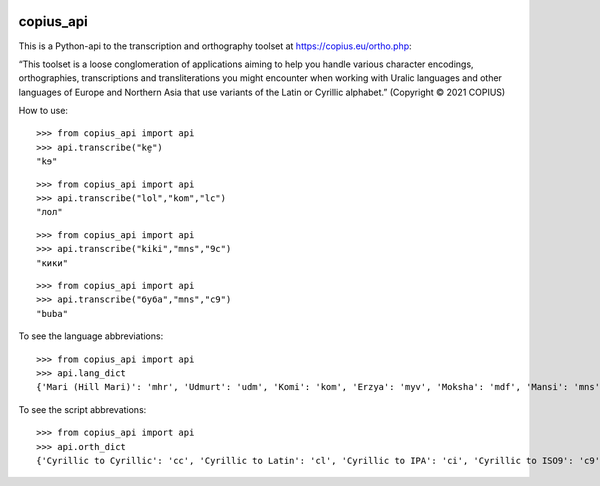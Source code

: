 |DOI| |CircleCI|

copius_api
==========

This is a Python-api to the transcription and orthography toolset at
https://copius.eu/ortho.php:

“This toolset is a loose conglomeration of applications aiming to help
you handle various character encodings, orthographies, transcriptions
and transliterations you might encounter when working with Uralic
languages and other languages of Europe and Northern Asia that use
variants of the Latin or Cyrillic alphabet.” (Copyright © 2021 COPIUS)

How to use:

::

   >>> from copius_api import api
   >>> api.transcribe("ke̮")
   "kɘ"

::

   >>> from copius_api import api
   >>> api.transcribe("lol","kom","lc")
   "лол"

::

   >>> from copius_api import api
   >>> api.transcribe("kiki","mns","9c")
   "кики"

::

   >>> from copius_api import api
   >>> api.transcribe("буба","mns","c9")
   "buba"

To see the language abbreviations:

::

   >>> from copius_api import api
   >>> api.lang_dict
   {'Mari (Hill Mari)': 'mhr', 'Udmurt': 'udm', 'Komi': 'kom', 'Erzya': 'myv', 'Moksha': 'mdf', 'Mansi': 'mns', 'Tatar': 'tat', 'Bashkir': 'bak', 'Chuvash': 'chv', 'Russian': 'rus'}

To see the script abbrevations:

::

   >>> from copius_api import api
   >>> api.orth_dict
   {'Cyrillic to Cyrillic': 'cc', 'Cyrillic to Latin': 'cl', 'Cyrillic to IPA': 'ci', 'Cyrillic to ISO9': 'c9', 'Latin to Cyrillic': 'lc', 'Latin to Latin': 'll', 'Latin to IPA': 'li', 'Latin to ISO9': 'l9', 'IPA to Cyrillic': 'ic', 'IPA to Latin': 'il', 'IPA to ISO9': 'i9', 'ISO9 to Cyrillic': '9c', 'ISO9 to Latin': '9l', 'ISO9 to IPA': '9i', '<1917 to Cyrillic': '3c', '<1917 to Latin': '3l', '<1917 to IPA': '3i', '<1917 to ISO9': '39'}

.. |DOI| image:: https://zenodo.org/badge/428920599.svg
   :target: https://zenodo.org/badge/latestdoi/428920599
.. |CircleCI| image:: https://circleci.com/gh/martino-vic/copius_api/tree/master.svg?style=svg
   :target: https://circleci.com/gh/martino-vic/copius_api/tree/master

